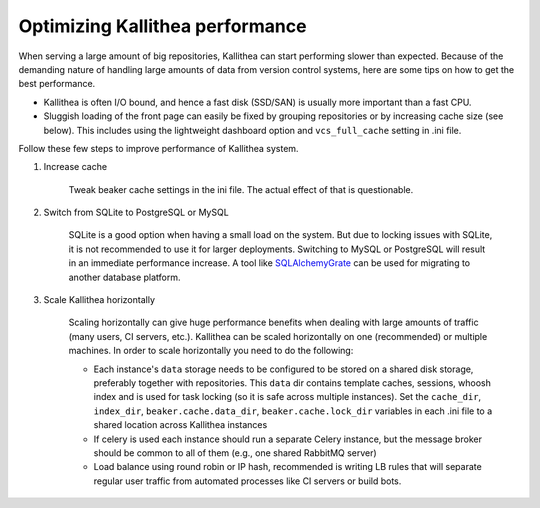 .. _performance:

================================
Optimizing Kallithea performance
================================

When serving a large amount of big repositories, Kallithea can start
performing slower than expected. Because of the demanding nature of handling large
amounts of data from version control systems, here are some tips on how to get
the best performance.

* Kallithea is often I/O bound, and hence a fast disk (SSD/SAN) is
  usually more important than a fast CPU.

* Sluggish loading of the front page can easily be fixed by grouping repositories or by
  increasing cache size (see below). This includes using the lightweight dashboard
  option and ``vcs_full_cache`` setting in .ini file.

Follow these few steps to improve performance of Kallithea system.

1. Increase cache

    Tweak beaker cache settings in the ini file. The actual effect of that
    is questionable.

2. Switch from SQLite to PostgreSQL or MySQL

    SQLite is a good option when having a small load on the system. But due to
    locking issues with SQLite, it is not recommended to use it for larger
    deployments. Switching to MySQL or PostgreSQL will result in an immediate
    performance increase. A tool like SQLAlchemyGrate_ can be used for
    migrating to another database platform.

3. Scale Kallithea horizontally

    Scaling horizontally can give huge performance benefits when dealing with
    large amounts of traffic (many users, CI servers, etc.). Kallithea can be
    scaled horizontally on one (recommended) or multiple machines. In order
    to scale horizontally you need to do the following:

    - Each instance's ``data`` storage needs to be configured to be stored on a
      shared disk storage, preferably together with repositories. This ``data``
      dir contains template caches, sessions, whoosh index and is used for
      task locking (so it is safe across multiple instances). Set the
      ``cache_dir``, ``index_dir``, ``beaker.cache.data_dir``, ``beaker.cache.lock_dir``
      variables in each .ini file to a shared location across Kallithea instances
    - If celery is used each instance should run a separate Celery instance, but
      the message broker should be common to all of them (e.g.,  one
      shared RabbitMQ server)
    - Load balance using round robin or IP hash, recommended is writing LB rules
      that will separate regular user traffic from automated processes like CI
      servers or build bots.


.. _SQLAlchemyGrate: https://github.com/shazow/sqlalchemygrate
